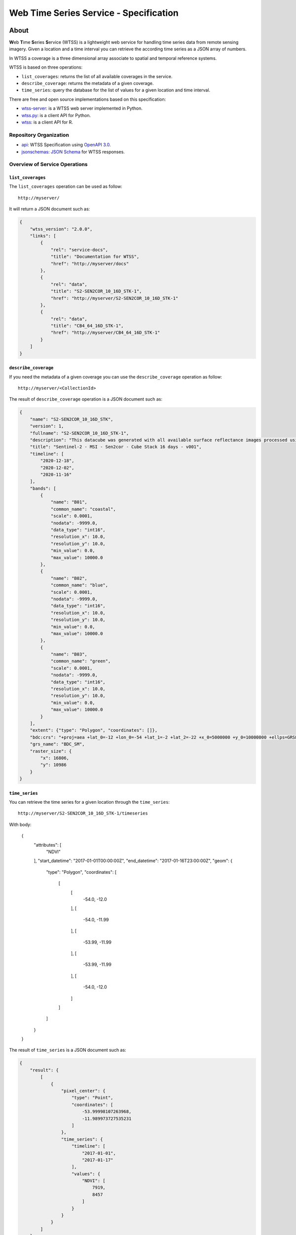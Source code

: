 ..
    This file is part of Web Time Series Service Specification.
    Copyright (C) 2019 INPE.

    Web Time Series Service Specification is free software; you can redistribute it and/or modify it
    under the terms of the MIT License; see LICENSE file for more details.


=======================================
Web Time Series Service - Specification
=======================================

.. image:: https://img.shields.io/badge/license-MIT-green
        :target: https://github.com/brazil-data-cube/wtss-spec/blob/master/LICENSE
        :alt: Software License

.. image:: https://img.shields.io/badge/lifecycle-experimental-orange.svg
        :target: https://www.tidyverse.org/lifecycle/#experimental
        :alt: Software Life Cycle

.. image:: https://img.shields.io/github/tag/brazil-data-cube/wtss-spec.svg
        :target: https://github.com/brazil-data-cube/wtss-spec/releases
        :alt: Release

.. image:: https://badges.gitter.im/brazil-data-cube/community.png
        :target: https://gitter.im/brazil-data-cube/community#
        :alt: Join the chat


About
=====

**W**\ eb **T**\ ime **S**\ eries **S**\ ervice (WTSS) is a lightweight web service for handling time series data from remote sensing imagery. Given a location and a time interval you can retrieve the according time series as a JSON array of numbers.


In WTSS a coverage is a three dimensional array associate to spatial and temporal reference systems.


WTSS is based on three operations:

- ``list_coverages``: returns the list of all available coverages in the service.

- ``describe_coverage``: returns the metadata of a given coverage.

- ``time_series``: query the database for the list of values for a given location and time interval.


There are free and open source implementations based on this specification:

- `wtss-server <https://github.com/brazil-data-cube/wtss-server>`_: is a WTSS web server implemented in Python.

- `wtss.py <https://github.com/brazil-data-cube/wtss.py>`_: is a client API for Python.

- `wtss <https://github.com/e-sensing/wtss>`_: is a client API for R.


Repository Organization
-----------------------

- `api <./api>`_: WTSS Specification using `OpenAPI 3.0 <https://github.com/OAI/OpenAPI-Specification/blob/master/versions/3.0.0.md>`_.

- `jsonschemas <./jsonschemas>`_: `JSON Schema <https://json-schema.org/>`_ for WTSS responses.


Overview of Service Operations
------------------------------


``list_coverages``
~~~~~~~~~~~~~~~~~~


The ``list_coverages`` operation can be used as follow::

    http://myserver/


It will return a JSON document such as:

.. code-block:: json

        {
            "wtss_version": "2.0.0",
            "links": [
                {
                    "rel": "service-docs",
                    "title": "Documentation for WTSS",
                    "href": "http://myserver/docs"
                },
                {
                    "rel": "data",
                    "title": "S2-SEN2COR_10_16D_STK-1",
                    "href": "http://myserver/S2-SEN2COR_10_16D_STK-1"
                },
                {
                    "rel": "data",
                    "title": "CB4_64_16D_STK-1",
                    "href": "http://myserver/CB4_64_16D_STK-1"
                }
            ]
        }


``describe_coverage``
~~~~~~~~~~~~~~~~~~~~~

If you need the metadata of a given coverage you can use the ``describe_coverage`` operation as follow::

    http://myserver/<CollectionId>


The result of ``describe_coverage`` operation is a JSON document such as:

.. code-block:: json

        {
            "name": "S2-SEN2COR_10_16D_STK",
            "version": 1,
            "fullname": "S2-SEN2COR_10_16D_STK-1",
            "description": "This datacube was generated with all available surface reflectance images processed using Sen2cor (ilumination corrections on). The data is provided with 10 meters of spatial resolution, reprojected and cropped to BDC_SM grid, considering a temporal compositing function of 16 days using the best pixel approach (Stack).",
            "title": "Sentinel-2 - MSI - Sen2cor - Cube Stack 16 days - v001",
            "timeline": [
                "2020-12-18",
                "2020-12-02",
                "2020-11-16"
            ],
            "bands": [
                {
                    "name": "B01",
                    "common_name": "coastal",
                    "scale": 0.0001,
                    "nodata": -9999.0,
                    "data_type": "int16",
                    "resolution_x": 10.0,
                    "resolution_y": 10.0,
                    "min_value": 0.0,
                    "max_value": 10000.0
                },
                {
                    "name": "B02",
                    "common_name": "blue",
                    "scale": 0.0001,
                    "nodata": -9999.0,
                    "data_type": "int16",
                    "resolution_x": 10.0,
                    "resolution_y": 10.0,
                    "min_value": 0.0,
                    "max_value": 10000.0
                },
                {
                    "name": "B03",
                    "common_name": "green",
                    "scale": 0.0001,
                    "nodata": -9999.0,
                    "data_type": "int16",
                    "resolution_x": 10.0,
                    "resolution_y": 10.0,
                    "min_value": 0.0,
                    "max_value": 10000.0
                }
            ],
            "extent": {"type": "Polygon", "coordinates": []},
            "bdc:crs": "+proj=aea +lat_0=-12 +lon_0=-54 +lat_1=-2 +lat_2=-22 +x_0=5000000 +y_0=10000000 +ellps=GRS80 +units=m +no_defs ",
            "grs_name": "BDC_SM",
            "raster_size": {
                "x": 16806,
                "y": 10986
            }
        }


``time_series``
~~~~~~~~~~~~~~~

You can retrieve the time series for a given location through the  ``time_series``::

    http://myserver/S2-SEN2COR_10_16D_STK-1/timeseries

With body:

    {
        "attributes": [
            "NDVI"
        ],
        "start_datetime": "2017-01-01T00:00:00Z",
        "end_datetime": "2017-01-16T23:00:00Z",
        "geom": {
            "type": "Polygon",
            "coordinates": [
                [
                    [
                        -54.0,
                        -12.0
                    ],
                    [
                        -54.0,
                        -11.99
                    ],
                    [
                        -53.99,
                        -11.99
                    ],
                    [
                        -53.99,
                        -11.99
                    ],
                    [
                        -54.0,
                        -12.0
                    ]
                ]
            ]
        }
    }


The result of ``time_series`` is a JSON document such as:

.. code-block:: json

        {
            "result": {
                [
                    {
                        "pixel_center": {
                            "type": "Point",
                            "coordinates": [
                                -53.99998107263968,
                                -11.989973727535231
                            ]
                        },
                        "time_series": {
                            "timeline": [
                                "2017-01-01",
                                "2017-01-17"
                            ],
                            "values": {
                                "NDVI": [
                                    7919,
                                    8457
                                ]
                            }
                        }
                    }
                ]
            },
            "query": {
                "collectionId": "S2-SEN2COR_10_16D_STK-1",
                "attributes": [ "red", "nir" ],
                "geom": {
                    "type": "Polygon",
                    "coordinates": [
                        [
                            [
                                -54.0,
                                -12.0
                            ],
                            [
                                -54.0,
                                -11.99
                            ],
                            [
                                -53.99,
                                -11.99
                            ],
                            [
                                -53.99,
                                -11.99
                            ],
                            [
                                -54.0,
                                -12.0
                            ]
                        ]
                    ]
                },
                "start_datetime": "2017-01-01T00:00:00Z",
                "end_datetime": "2017-01-16T23:00:00Z",
            }
        }


Building the Documentation
==========================

Requirements
------------

The build system for the REST API documentation relies on the Node.js run-time environment:


  - `Node.js <https://nodejs.org/en/>`_ (Version 8+).
  - `ReDoc <https://github.com/Redocly/redoc>`_: generates HTML reference documentation from an OpenAPI specification file.


Build
-----

If you have Node.js installed, please, execute the following command to install the ReDoc dependency:

.. code-block:: shell

    $ npm install

After that, generate the documentation:

.. code-block:: shell

    $ npm run build

The above command will create a folder named ``dist`` with the bundled file index.html. You may open it in your web browser or may serve it with an HTTP Server.

For Python developers, you can serve the HTMl with:

.. code-block:: shell

        python3.7 -m http.server 8080 --directory dist


License
=======

.. admonition::
    Copyright (C) 2019 INPE.

    Web Time Series Service is free software; you can redistribute it and/or modify it
    under the terms of the MIT License; see LICENSE file for more details.
